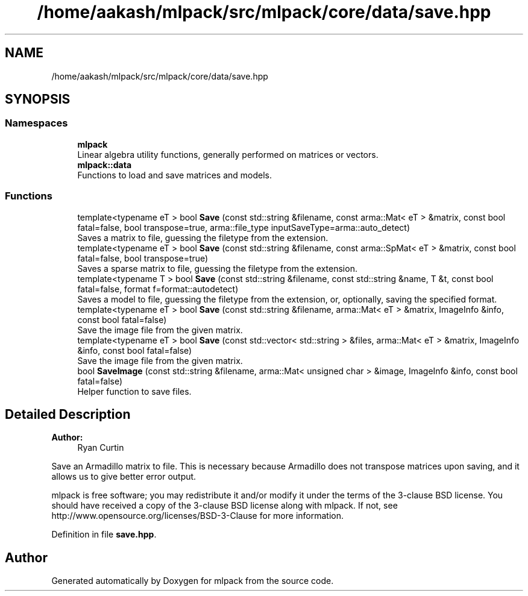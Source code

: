 .TH "/home/aakash/mlpack/src/mlpack/core/data/save.hpp" 3 "Sun Aug 22 2021" "Version 3.4.2" "mlpack" \" -*- nroff -*-
.ad l
.nh
.SH NAME
/home/aakash/mlpack/src/mlpack/core/data/save.hpp
.SH SYNOPSIS
.br
.PP
.SS "Namespaces"

.in +1c
.ti -1c
.RI " \fBmlpack\fP"
.br
.RI "Linear algebra utility functions, generally performed on matrices or vectors\&. "
.ti -1c
.RI " \fBmlpack::data\fP"
.br
.RI "Functions to load and save matrices and models\&. "
.in -1c
.SS "Functions"

.in +1c
.ti -1c
.RI "template<typename eT > bool \fBSave\fP (const std::string &filename, const arma::Mat< eT > &matrix, const bool fatal=false, bool transpose=true, arma::file_type inputSaveType=arma::auto_detect)"
.br
.RI "Saves a matrix to file, guessing the filetype from the extension\&. "
.ti -1c
.RI "template<typename eT > bool \fBSave\fP (const std::string &filename, const arma::SpMat< eT > &matrix, const bool fatal=false, bool transpose=true)"
.br
.RI "Saves a sparse matrix to file, guessing the filetype from the extension\&. "
.ti -1c
.RI "template<typename T > bool \fBSave\fP (const std::string &filename, const std::string &name, T &t, const bool fatal=false, format f=format::autodetect)"
.br
.RI "Saves a model to file, guessing the filetype from the extension, or, optionally, saving the specified format\&. "
.ti -1c
.RI "template<typename eT > bool \fBSave\fP (const std::string &filename, arma::Mat< eT > &matrix, ImageInfo &info, const bool fatal=false)"
.br
.RI "Save the image file from the given matrix\&. "
.ti -1c
.RI "template<typename eT > bool \fBSave\fP (const std::vector< std::string > &files, arma::Mat< eT > &matrix, ImageInfo &info, const bool fatal=false)"
.br
.RI "Save the image file from the given matrix\&. "
.ti -1c
.RI "bool \fBSaveImage\fP (const std::string &filename, arma::Mat< unsigned char > &image, ImageInfo &info, const bool fatal=false)"
.br
.RI "Helper function to save files\&. "
.in -1c
.SH "Detailed Description"
.PP 

.PP
\fBAuthor:\fP
.RS 4
Ryan Curtin
.RE
.PP
Save an Armadillo matrix to file\&. This is necessary because Armadillo does not transpose matrices upon saving, and it allows us to give better error output\&.
.PP
mlpack is free software; you may redistribute it and/or modify it under the terms of the 3-clause BSD license\&. You should have received a copy of the 3-clause BSD license along with mlpack\&. If not, see http://www.opensource.org/licenses/BSD-3-Clause for more information\&. 
.PP
Definition in file \fBsave\&.hpp\fP\&.
.SH "Author"
.PP 
Generated automatically by Doxygen for mlpack from the source code\&.
